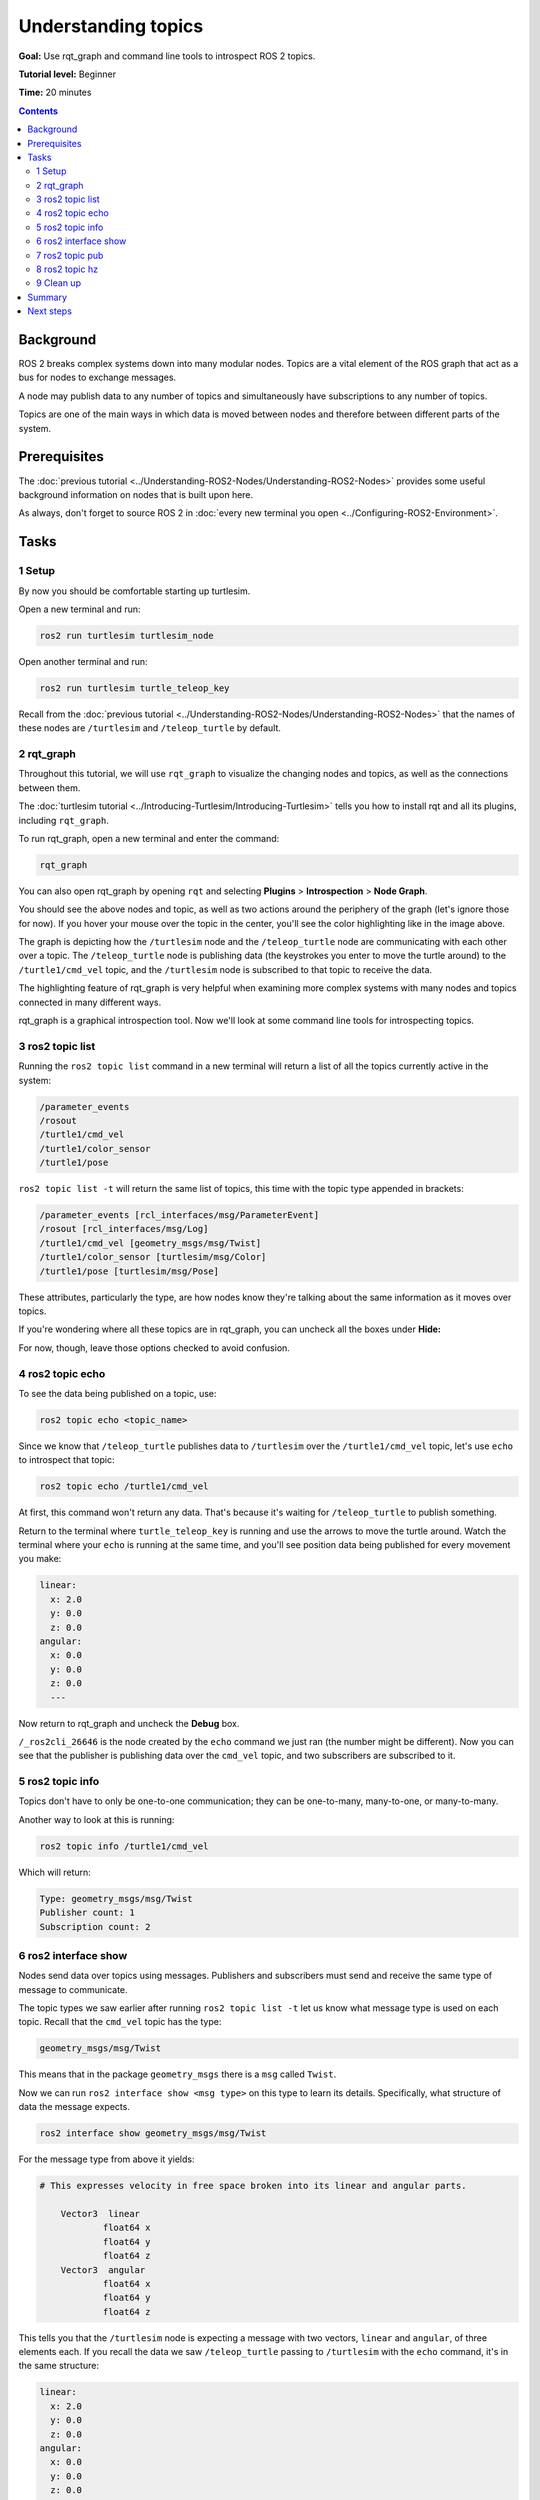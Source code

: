 .. redirect-from::

    Tutorials/Topics/Understanding-ROS2-Topics

.. _ROS2Topics:

Understanding topics
====================

**Goal:** Use rqt_graph and command line tools to introspect ROS 2 topics.

**Tutorial level:** Beginner

**Time:** 20 minutes

.. contents:: Contents
   :depth: 2
   :local:

Background
----------

ROS 2 breaks complex systems down into many modular nodes.
Topics are a vital element of the ROS graph that act as a bus for nodes to exchange messages.

.. image:: images/Topic-SinglePublisherandSingleSubscriber.gif

A node may publish data to any number of topics and simultaneously have subscriptions to any number of topics.

.. image:: images/Topic-MultiplePublisherandMultipleSubscriber.gif

Topics are one of the main ways in which data is moved between nodes and therefore between different parts of the system.


Prerequisites
-------------

The :doc:`previous tutorial <../Understanding-ROS2-Nodes/Understanding-ROS2-Nodes>` provides some useful background information on nodes that is built upon here.

As always, don't forget to source ROS 2 in :doc:`every new terminal you open <../Configuring-ROS2-Environment>`.

Tasks
-----

1 Setup
^^^^^^^

By now you should be comfortable starting up turtlesim.

Open a new terminal and run:

.. code-block:: console

    ros2 run turtlesim turtlesim_node

Open another terminal and run:

.. code-block:: console

    ros2 run turtlesim turtle_teleop_key

Recall from the :doc:`previous tutorial <../Understanding-ROS2-Nodes/Understanding-ROS2-Nodes>` that the names of these nodes are ``/turtlesim`` and ``/teleop_turtle`` by default.


2 rqt_graph
^^^^^^^^^^^

Throughout this tutorial, we will use ``rqt_graph`` to visualize the changing nodes and topics, as well as the connections between them.

The :doc:`turtlesim tutorial <../Introducing-Turtlesim/Introducing-Turtlesim>` tells you how to install rqt and all its plugins, including ``rqt_graph``.

To run rqt_graph, open a new terminal and enter the command:

.. code-block:: console

    rqt_graph

You can also open rqt_graph by opening ``rqt`` and selecting **Plugins** > **Introspection** > **Node Graph**.

.. image:: images/rqt_graph.png

You should see the above nodes and topic, as well as two actions around the periphery of the graph (let's ignore those for now).
If you hover your mouse over the topic in the center, you'll see the color highlighting like in the image above.

The graph is depicting how the ``/turtlesim`` node and the ``/teleop_turtle`` node are communicating with each other over a topic.
The ``/teleop_turtle`` node is publishing data (the keystrokes you enter to move the turtle around) to the ``/turtle1/cmd_vel`` topic, and the ``/turtlesim`` node is subscribed to that topic to receive the data.

The highlighting feature of rqt_graph is very helpful when examining more complex systems with many nodes and topics connected in many different ways.

rqt_graph is a graphical introspection tool.
Now we'll look at some command line tools for introspecting topics.


3 ros2 topic list
^^^^^^^^^^^^^^^^^

Running the ``ros2 topic list`` command in a new terminal will return a list of all the topics currently active in the system:

.. code-block:: console

  /parameter_events
  /rosout
  /turtle1/cmd_vel
  /turtle1/color_sensor
  /turtle1/pose

``ros2 topic list -t`` will return the same list of topics, this time with the topic type appended in brackets:

.. code-block:: console

  /parameter_events [rcl_interfaces/msg/ParameterEvent]
  /rosout [rcl_interfaces/msg/Log]
  /turtle1/cmd_vel [geometry_msgs/msg/Twist]
  /turtle1/color_sensor [turtlesim/msg/Color]
  /turtle1/pose [turtlesim/msg/Pose]

These attributes, particularly the type, are how nodes know they're talking about the same information as it moves over topics.

If you're wondering where all these topics are in rqt_graph, you can uncheck all the boxes under **Hide:**

.. image:: images/unhide.png

For now, though, leave those options checked to avoid confusion.

4 ros2 topic echo
^^^^^^^^^^^^^^^^^

To see the data being published on a topic, use:

.. code-block:: console

    ros2 topic echo <topic_name>

Since we know that ``/teleop_turtle`` publishes data to ``/turtlesim`` over the ``/turtle1/cmd_vel`` topic, let's use ``echo`` to introspect that topic:

.. code-block:: console

    ros2 topic echo /turtle1/cmd_vel

At first, this command won't return any data.
That's because it's waiting for ``/teleop_turtle`` to publish something.

Return to the terminal where ``turtle_teleop_key`` is running and use the arrows to move the turtle around.
Watch the terminal where your ``echo`` is running at the same time, and you'll see position data being published for every movement you make:

.. code-block:: console

  linear:
    x: 2.0
    y: 0.0
    z: 0.0
  angular:
    x: 0.0
    y: 0.0
    z: 0.0
    ---

Now return to rqt_graph and uncheck the **Debug** box.

.. image:: images/debug.png

``/_ros2cli_26646`` is the node created by the ``echo`` command we just ran (the number might be different).
Now you can see that the publisher is publishing data over the ``cmd_vel`` topic, and two subscribers are subscribed to it.

5 ros2 topic info
^^^^^^^^^^^^^^^^^

Topics don't have to only be one-to-one communication; they can be one-to-many, many-to-one, or many-to-many.

Another way to look at this is running:

.. code-block:: console

    ros2 topic info /turtle1/cmd_vel

Which will return:

.. code-block:: console

  Type: geometry_msgs/msg/Twist
  Publisher count: 1
  Subscription count: 2

6 ros2 interface show
^^^^^^^^^^^^^^^^^^^^^

Nodes send data over topics using messages.
Publishers and subscribers must send and receive the same type of message to communicate.

The topic types we saw earlier after running ``ros2 topic list -t`` let us know what message type is used on each topic.
Recall that the ``cmd_vel`` topic has the type:

.. code-block:: console

    geometry_msgs/msg/Twist

This means that in the package ``geometry_msgs`` there is a ``msg`` called ``Twist``.

Now we can run ``ros2 interface show <msg type>`` on this type to learn its details.
Specifically, what structure of data the message expects.

.. code-block:: console

    ros2 interface show geometry_msgs/msg/Twist

For the message type from above it yields:

.. code-block:: console

  # This expresses velocity in free space broken into its linear and angular parts.

      Vector3  linear
              float64 x
              float64 y
              float64 z
      Vector3  angular
              float64 x
              float64 y
              float64 z

This tells you that the ``/turtlesim`` node is expecting a message with two vectors, ``linear`` and ``angular``, of three elements each.
If you recall the data we saw ``/teleop_turtle`` passing to ``/turtlesim`` with the ``echo`` command, it's in the same structure:

.. code-block:: console

  linear:
    x: 2.0
    y: 0.0
    z: 0.0
  angular:
    x: 0.0
    y: 0.0
    z: 0.0
    ---

7 ros2 topic pub
^^^^^^^^^^^^^^^^

Now that you have the message structure, you can publish data to a topic directly from the command line using:

.. code-block:: console

    ros2 topic pub <topic_name> <msg_type> '<args>'

The ``'<args>'`` argument is the actual data you'll pass to the topic, in the structure you just discovered in the previous section.

The turtle (and commonly the real robots which it is meant to emulate) require a steady stream of commands to operate continuously.
So, to get the turtle moving, and keep it moving, you can use the following command.
It's important to note that this argument needs to be input in YAML syntax.
Input the full command like so:

.. code-block:: console

  ros2 topic pub /turtle1/cmd_vel geometry_msgs/msg/Twist "{linear: {x: 2.0, y: 0.0, z: 0.0}, angular: {x: 0.0, y: 0.0, z: 1.8}}"

With no command-line options, ``ros2 topic pub`` publishes the command in a steady stream at 1 Hz.

.. image:: images/pub_stream.png

At times you may want to publish data to your topic only once (rather than continuously).
To publish your command just once add the ``--once`` option.

.. code-block:: console

  ros2 topic pub --once -w 2 /turtle1/cmd_vel geometry_msgs/msg/Twist "{linear: {x: 2.0, y: 0.0, z: 0.0}, angular: {x: 0.0, y: 0.0, z: 1.8}}"

``--once`` is an optional argument meaning “publish one message then exit”.

``-w 2`` is an optional argument meaning “wait for two matching subscriptions”.
This is needed because we have both turtlesim and the topic echo subscribed.

You will see the following output in the terminal:

.. code-block:: console

  Waiting for at least 2 matching subscription(s)...
  publisher: beginning loop
  publishing #1: geometry_msgs.msg.Twist(linear=geometry_msgs.msg.Vector3(x=2.0, y=0.0, z=0.0), angular=geometry_msgs.msg.Vector3(x=0.0, y=0.0, z=1.8))

And you will see your turtle move like so:

.. image:: images/pub_once.png


You can refresh rqt_graph to see what's happening graphically.
You will see that the ``ros2 topic pub ...`` node (``/_ros2cli_30358``) is publishing over the ``/turtle1/cmd_vel`` topic, which is being received by both the ``ros2 topic echo ...`` node (``/_ros2cli_26646``) and the ``/turtlesim`` node now.

.. image:: images/rqt_graph2.png

Finally, you can run ``echo`` on the ``pose`` topic and recheck rqt_graph:

.. code-block:: console

  ros2 topic echo /turtle1/pose

.. image:: images/rqt_graph3.png

You can see that the ``/turtlesim`` node is also publishing to the ``pose`` topic, which the new ``echo`` node has subscribed to.

When publishing messages with timestamps, ``pub`` has two methods to automatically fill them out with the current time.
For messages with a ``std_msgs/msg/Header``, the header field can be set to ``auto`` to fill out the ``stamp`` field.

.. code-block:: console

  ros2 topic pub /pose geometry_msgs/msg/PoseStamped '{header: "auto", pose: {position: {x: 1.0, y: 2.0, z: 3.0}}}'

If the message does not use a full header, but just has a field with type ``builtin_interfaces/msg/Time``, that can be set to the value ``now``.

.. code-block:: console

  ros2 topic pub /reference sensor_msgs/msg/TimeReference '{header: "auto", time_ref: "now", source: "dumy"}'

8 ros2 topic hz
^^^^^^^^^^^^^^^

For one last introspection on this process, you can view the rate at which data is published using:

.. code-block:: console

    ros2 topic hz /turtle1/pose

It will return data on the rate at which the ``/turtlesim`` node is publishing data to the ``pose`` topic.

.. code-block:: console

  average rate: 59.354
    min: 0.005s max: 0.027s std dev: 0.00284s window: 58

Recall that you set the rate of ``turtle1/cmd_vel`` to publish at a steady 1 Hz using ``ros2 topic pub --rate 1``.
If you run the above command with ``turtle1/cmd_vel`` instead of ``turtle1/pose``, you will see an average reflecting that rate.

.. 9 rqt_plot
   ^^^^^^^^^^
   Can't do this section now because there's some significant UI issues with rqt_plot for ROS 2

9 Clean up
^^^^^^^^^^

At this point you'll have a lot of nodes running.
Don't forget to stop them by entering ``Ctrl+C`` in each terminal.

Summary
-------

Nodes publish information over topics, which allows any number of other nodes to subscribe to and access that information.
In this tutorial you examined the connections between several nodes over topics using rqt_graph and command line tools.
You should now have a good idea of how data moves around a ROS 2 system.

Next steps
----------

Next you'll learn about another communication type in the ROS graph with the tutorial :doc:`../Understanding-ROS2-Services/Understanding-ROS2-Services`.
